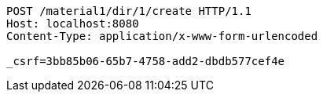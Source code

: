[source,http,options="nowrap"]
----
POST /material1/dir/1/create HTTP/1.1
Host: localhost:8080
Content-Type: application/x-www-form-urlencoded

_csrf=3bb85b06-65b7-4758-add2-dbdb577cef4e
----